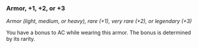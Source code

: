 *** Armor, +1, +2, or +3
:PROPERTIES:
:CUSTOM_ID: armor-1-2-or-3
:END:
/Armor (light, medium, or heavy), rare (+1), very rare (+2), or
legendary (+3)/

You have a bonus to AC while wearing this armor. The bonus is determined
by its rarity.
